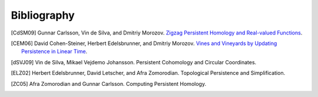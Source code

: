 Bibliography
============

.. |edels|      replace:: Herbert Edelsbrunner
.. .. _edels:      http://www.cs.duke.edu/~edels/
.. |david|      replace:: David Cohen-Steiner
.. .. _david:      http://www-sop.inria.fr/geometrica/team/David.Cohen-Steiner/
.. |morozov|    replace:: Dmitriy Morozov
.. .. _morozov:    http://www.mrzv.org/
.. |afra|       replace:: Afra Zomorodian
.. .. _afra:       http://www.cs.dartmouth.edu/~afra/
.. |letscher|   replace:: David Letscher
.. |gunnar|     replace:: Gunnar Carlsson
.. .. _gunnar:     http://math.stanford.edu/~gunnar/
.. |vin|        replace:: Vin de Silva
.. .. _vin:        http://pages.pomona.edu/~vds04747/
.. |mikael|     replace:: Mikael Vejdemo Johansson 

.. [CdSM09] |gunnar|, |vin|, and |morozov|.
            `Zigzag Persistent Homology and Real-valued Functions
            <http://www.mrzv.org/publications/zigzags/>`__.

.. [CEM06] |david|, |edels|, and |morozov|. 
           `Vines and Vineyards by Updating Persistence in Linear Time 
           <http://www.mrzv.org/publications/vineyards/>`__.

.. [dSVJ09] |vin|, |mikael|.
            Persistent Cohomology and Circular Coordinates.

.. [ELZ02] |edels|, |letscher|, and |afra|. 
           Topological Persistence and Simplification.

.. [ZC05]  |afra| and |gunnar|.
           Computing Persistent Homology.
